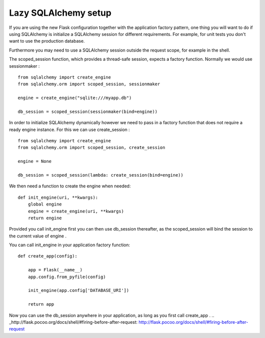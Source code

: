Lazy SQLAlchemy setup
=====================

If you are using the new Flask configuration together with the
application factory pattern, one thing you will want to do if using
SQLAlchemy is initialize a SQLAlchemy session for different
requirements. For example, for unit tests you don't want to use the
production database.

Furthermore you may need to use a SQLAlchemy session outside the
request scope, for example in the shell.

The scoped_session function, which provides a thread-safe session,
expects a factory function. Normally we would use sessionmaker :


::

    from sqlalchemy import create_engine
    from sqlalchemy.orm import scoped_session, sessionmaker
    
    engine = create_engine("sqlite:///myapp.db")
    
    db_session = scoped_session(sessionmaker(bind=engine))


In order to initialize SQLAlchemy dynamically however we need to pass
in a factory function that does not require a ready engine instance.
For this we can use create_session :


::

    from sqlalchemy import create_engine
    from sqlalchemy.orm import scoped_session, create_session
    
    engine = None
    
    db_session = scoped_session(lambda: create_session(bind=engine))


We then need a function to create the engine when needed:


::

    def init_engine(uri, **kwargs):
        global engine
        engine = create_engine(uri, **kwargs)
        return engine


Provided you call init_engine first you can then use db_session
thereafter, as the scoped_session will bind the session to the current
value of engine .

You can call init_engine in your application factory function:


::

    def create_app(config):
        
        app = Flask(__name__)
        app.config.from_pyfile(config)
        
        init_engine(app.config['DATABASE_URI'])
        
        return app


Now you can use the db_session anywhere in your application, as long
as you first call create_app .
.. _http://flask.pocoo.org/docs/shell/#firing-before-after-request: http://flask.pocoo.org/docs/shell/#firing-before-after-request

